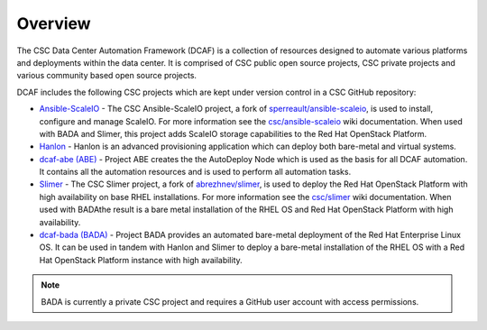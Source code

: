 Overview
========

The CSC Data Center Automation Framework (DCAF) is a collection of resources
designed to automate various platforms and deployments within the data center.
It is comprised of CSC public open source projects, CSC private projects and
various community based open source projects.

DCAF includes the following CSC projects which are kept under version control in
a CSC GitHub repository:

- `Ansible-ScaleIO <https://github.com/csc/ansible-scaleio>`_ - The
  CSC Ansible-ScaleIO project, a fork of
  `sperreault/ansible-scaleio <https://github.com/sperreault/ansible-scaleio>`_,
  is used to install, configure and manage ScaleIO. For more information see the
  `csc/ansible-scaleio <https://github.com/csc/ansible-scaleio/wiki>`_
  wiki documentation. When used with BADA and Slimer, this project adds ScaleIO
  storage capabilities to the Red Hat OpenStack Platform.

- `Hanlon <https://github.com/csc/Hanlon>`_ - Hanlon is an advanced provisioning
  application which can deploy both bare-metal and virtual systems.

- `dcaf-abe (ABE) <https://github.com/csc/dcaf-abe>`_ - Project ABE creates the
  the AutoDeploy Node which is used as the basis for all DCAF automation. It
  contains all the automation resources and is used to perform all automation
  tasks.

- `Slimer <https://github.com/csc/slimer>`_ - The CSC Slimer project, a fork of
  `abrezhnev/slimer <https://github.com/abrezhnev/slimer>`_, is used to deploy
  the Red Hat OpenStack Platform with high availability on base RHEL
  installations. For more information see the
  `csc/slimer <https://github.com/csc/slimer/wiki>`_ wiki documentation. When
  used with BADAthe result is a bare metal installation of the RHEL OS and Red
  Hat OpenStack Platform with high availability.

- `dcaf-bada (BADA) <https://github.com/csc/dcaf-bada>`_ - Project BADA provides
  an automated bare-metal deployment of the Red Hat Enterprise Linux OS. It can
  be used in tandem with Hanlon and Slimer to deploy a bare-metal installation
  of the RHEL OS with a Red Hat OpenStack Platform instance with high
  availability.

.. note::

    BADA is currently a private CSC project and requires a GitHub user account
    with access permissions.
